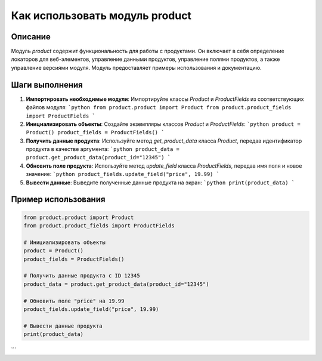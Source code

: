Как использовать модуль product
========================================================================================

Описание
-------------------------
Модуль `product` содержит функциональность для работы с продуктами. Он включает в себя определение локаторов для веб-элементов, управление данными продуктов, управление полями продуктов, а также управление версиями модуля. Модуль предоставляет примеры использования и документацию.

Шаги выполнения
-------------------------
1. **Импортировать необходимые модули**: Импортируйте классы `Product` и `ProductFields` из соответствующих файлов модуля:
   ```python
   from product.product import Product
   from product.product_fields import ProductFields
   ```
2. **Инициализировать объекты**: Создайте экземпляры классов `Product` и `ProductFields`:
   ```python
   product = Product()
   product_fields = ProductFields()
   ```
3. **Получить данные продукта**: Используйте метод `get_product_data` класса `Product`, передав идентификатор продукта в качестве аргумента:
   ```python
   product_data = product.get_product_data(product_id="12345")
   ```
4. **Обновить поле продукта**: Используйте метод `update_field` класса `ProductFields`, передав имя поля и новое значение:
   ```python
   product_fields.update_field("price", 19.99)
   ```
5. **Вывести данные**: Выведите полученные данные продукта на экран:
   ```python
   print(product_data)
   ```

Пример использования
-------------------------
.. code-block:: python

    from product.product import Product
    from product.product_fields import ProductFields

    # Инициализировать объекты
    product = Product()
    product_fields = ProductFields()

    # Получить данные продукта с ID 12345
    product_data = product.get_product_data(product_id="12345")

    # Обновить поле "price" на 19.99
    product_fields.update_field("price", 19.99)

    # Вывести данные продукта
    print(product_data)
```